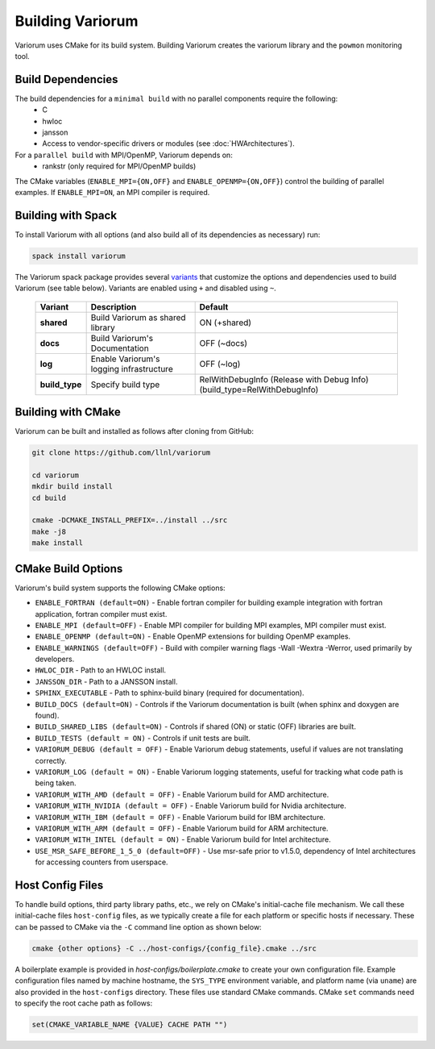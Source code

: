 .. # Copyright 2019-2021 Lawrence Livermore National Security, LLC and other
   # Variorum Project Developers. See the top-level LICENSE file for details.
   #
   # SPDX-License-Identifier: MIT

###################
 Building Variorum
###################

Variorum uses CMake for its build system. Building Variorum creates the
variorum library and the ``powmon`` monitoring tool.

********************
 Build Dependencies
********************

The build dependencies for a ``minimal build`` with no parallel components require the following:
   -  C
   -  hwloc
   -  jansson
   -  Access to vendor-specific drivers or modules (see :doc:`HWArchitectures`).

For a ``parallel build`` with MPI/OpenMP, Variorum depends on:
   -  rankstr (only required for MPI/OpenMP builds)

The CMake variables (``ENABLE_MPI={ON,OFF}`` and ``ENABLE_OPENMP={ON,OFF}``) control
the building of parallel examples. If ``ENABLE_MPI=ON``, an MPI compiler is
required.

*********************
 Building with Spack
*********************

To install Variorum with all options (and also build all of its dependencies as
necessary) run:

.. code:: bash

   spack install variorum

The Variorum spack package provides several `variants
<http://spack.readthedocs.io/en/latest/basic_usage.html#specs-dependencies>`_
that customize the options and dependencies used to build Variorum (see table below).
Variants are enabled using ``+`` and disabled using ``~``. 

   +----------------+----------------------------------------+----------------------------------------------+
   | Variant        | Description                            | Default                                      |
   +================+========================================+==============================================+
   | **shared**     | Build Variorum as shared library       | ON (+shared)                                 |
   +----------------+----------------------------------------+----------------------------------------------+
   | **docs**       | Build Variorum's Documentation         | OFF (~docs)                                  |
   +----------------+----------------------------------------+----------------------------------------------+
   | **log**        | Enable Variorum's logging              | OFF (~log)                                   |
   |                | infrastructure                         |                                              |
   +----------------+----------------------------------------+----------------------------------------------+
   | **build_type** | Specify build type                     | RelWithDebugInfo (Release with Debug Info)   |
   |                |                                        | (build_type=RelWithDebugInfo)                |
   +----------------+----------------------------------------+----------------------------------------------+

********************
 Building with CMake
********************

Variorum can be built and installed as follows after cloning from GitHub:

.. code:: bash

   git clone https://github.com/llnl/variorum

   cd variorum
   mkdir build install
   cd build

   cmake -DCMAKE_INSTALL_PREFIX=../install ../src
   make -j8
   make install

********************
 CMake Build Options
********************

Variorum's build system supports the following CMake options:

-  ``ENABLE_FORTRAN (default=ON)`` - Enable fortran compiler for building example
   integration with fortran application, fortran compiler must exist.

-  ``ENABLE_MPI (default=OFF)`` - Enable MPI compiler for building MPI examples, MPI compiler
   must exist.

-  ``ENABLE_OPENMP (default=ON)`` - Enable OpenMP extensions for building OpenMP examples.

-  ``ENABLE_WARNINGS (default=OFF)`` - Build with compiler warning flags -Wall -Wextra
   -Werror, used primarily by developers.

-  ``HWLOC_DIR`` - Path to an HWLOC install.

-  ``JANSSON_DIR`` - Path to a JANSSON install.

-  ``SPHINX_EXECUTABLE`` - Path to sphinx-build binary (required for
   documentation).

-  ``BUILD_DOCS (default=ON)`` - Controls if the Variorum documentation is built (when
   sphinx and doxygen are found).

-  ``BUILD_SHARED_LIBS (default=ON)`` - Controls if shared (ON) or static (OFF) libraries
   are built.

-  ``BUILD_TESTS (default = ON)`` - Controls if unit tests are built.

-  ``VARIORUM_DEBUG (default = OFF)`` - Enable Variorum debug statements, useful if values are
   not translating correctly.

-  ``VARIORUM_LOG (default = ON)`` - Enable Variorum logging statements, useful for tracking
   what code path is being taken.

-  ``VARIORUM_WITH_AMD (default = OFF)`` - Enable Variorum build for AMD architecture.

-  ``VARIORUM_WITH_NVIDIA (default = OFF)`` - Enable Variorum build for Nvidia architecture.

-  ``VARIORUM_WITH_IBM (default = OFF)`` - Enable Variorum build for IBM architecture.

-  ``VARIORUM_WITH_ARM (default = OFF)`` - Enable Variorum build for ARM architecture.

-  ``VARIORUM_WITH_INTEL (default = ON)`` - Enable Variorum build for Intel architecture.

-  ``USE_MSR_SAFE_BEFORE_1_5_0 (default=OFF)`` - Use msr-safe prior to v1.5.0, dependency of
   Intel architectures for accessing counters from userspace.

******************
 Host Config Files
******************

To handle build options, third party library paths, etc., we rely on CMake's
initial-cache file mechanism. We call these initial-cache files ``host-config`` files, 
as we typically create a file for each platform or specific hosts if necessary.
These can be passed to CMake via the ``-C`` command line option as shown below:

.. code:: bash

   cmake {other options} -C ../host-configs/{config_file}.cmake ../src

A boilerplate example is provided in `host-configs/boilerplate.cmake` to create 
your own configuration file. Example configuration files named by machine hostname, 
the ``SYS_TYPE`` environment variable, and platform name (via ``uname``) are also 
provided in the ``host-configs`` directory. These files use standard CMake commands. 
CMake ``set`` commands need to specify the root cache path as follows:

.. code:: cmake

   set(CMAKE_VARIABLE_NAME {VALUE} CACHE PATH "")


